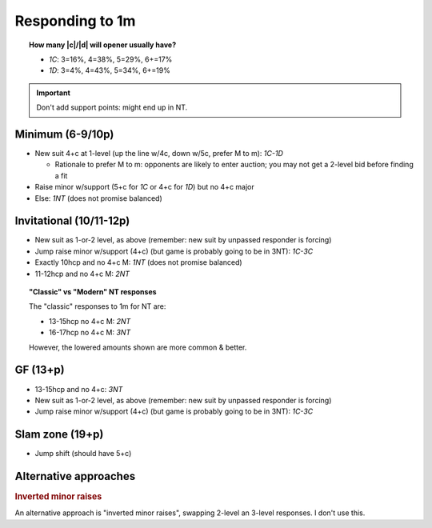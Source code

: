 ================
Responding to 1m
================

.. topic:: How many |c|\ /\ |d| will opener usually have?

  - `1C`: 3=16%, 4=38%, 5=29%, 6+=17%

  - `1D`: 3=4%, 4=43%, 5=34%, 6+=19%

.. important::

  Don't add support points: might end up in NT.


Minimum (6-9/10p)
=================

- New suit 4+c at 1-level (up the line w/4c, down w/5c, prefer M to m): `1C-1D`

  - Rationale to prefer M to m: opponents are likely to enter auction; you may not get a 2-level bid before finding a fit

- Raise minor w/support (5+c for `1C` or 4+c for `1D`) but no 4+c major

- Else: `1NT` (does not promise balanced)


Invitational (10/11-12p)
========================

- New suit as 1-or-2 level, as above (remember: new suit by unpassed responder is forcing)

- Jump raise minor w/support (4+c) (but game is probably going to be in 3NT): `1C-3C`

- Exactly 10hcp and no 4+c M: `1NT` (does not promise balanced)

- 11-12hcp and no 4+c M: `2NT`

.. topic:: "Classic" vs "Modern" NT responses

  The "classic" responses to 1m for NT are:

  - 13-15hcp no 4+c M: `2NT`

  - 16-17hcp no 4+c M: `3NT`

  However, the lowered amounts shown are more common & better.

  .. in bridge baron, this is "1m-2NT Invitational"


GF (13+p)
=========

- 13-15hcp and no 4+c: `3NT`

- New suit as 1-or-2 level, as above (remember: new suit by unpassed responder is forcing)

- Jump raise minor w/support (4+c) (but game is probably going to be in 3NT): `1C-3C`


Slam zone (19+p)
================

- Jump shift (should have 5+c)



Alternative approaches
======================

.. rubric:: Inverted minor raises

An alternative approach is "inverted minor raises", swapping 2-level an 3-level responses. I don't use this.

